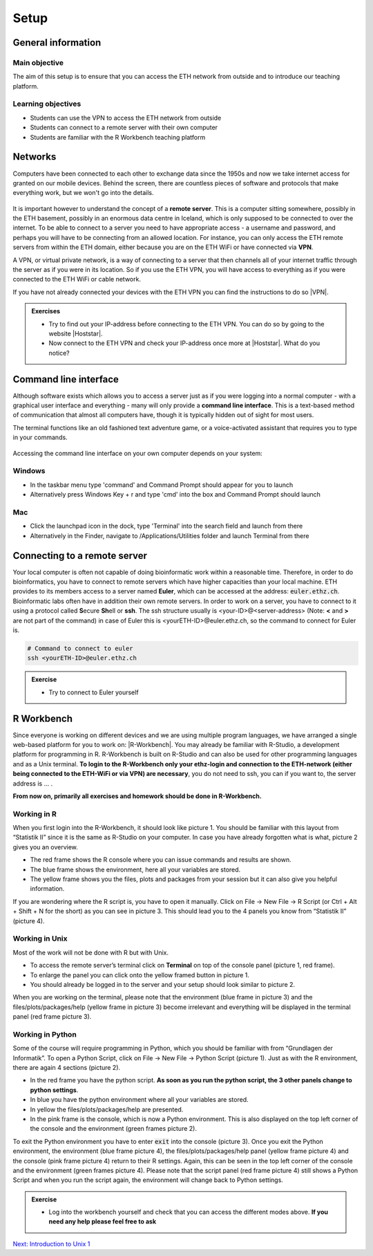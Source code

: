 Setup
=====

General information
-------------------

Main objective
^^^^^^^^^^^^^^

The aim of this setup is to ensure that you can access the ETH network from outside and to introduce our teaching platform.

Learning objectives
^^^^^^^^^^^^^^^^^^^

* Students can use the VPN to access the ETH network from outside
* Students can connect to a remote server with their own computer
* Students are familiar with the R Workbench teaching platform

Networks
--------

Computers have been connected to each other to exchange data since the 1950s and now we take internet access for granted on our mobile devices. Behind the screen, there are countless pieces of software and protocols that make everything work, but we won't go into the details.

.. figure:: images/client_server_model.png
    :align: center

It is important however to understand the concept of a **remote server**. This is a computer sitting somewhere, possibly in the ETH basement, possibly in an enormous data centre in Iceland, which is only supposed to be connected to over the internet. To be able to connect to a server you need to have appropriate access - a username and password, and perhaps you will have to be connecting from an allowed location. For instance, you can only access the ETH remote servers from within the ETH domain, either because you are on the ETH WiFi or have connected via **VPN**.

A VPN, or virtual private network, is a way of connecting to a server that then channels all of your internet traffic through the server as if you were in its location. So if you use the ETH VPN, you will have access to everything as if you were connected to the ETH WiFi or cable network.

If you have not already connected your devices with the ETH VPN you can find the instructions to do so |VPN|.

.. |VPN| raw:: html
    
    <a href="https://ethz.ch/content/dam/ethz/special-interest/hest/isg-hest-dam/documents/pdf/vpn-de.pdf" target="_blank">here</a>

.. admonition:: Exercises
    :class: exercise

    * Try to find out your IP-address before connecting to the ETH VPN. You can do so by going to the website |Hoststar|.
    * Now connect to the ETH VPN and check your IP-address once more at |Hoststar|. What do you notice?

    .. hidden-code-block:: bash

       # You should notice that your IP-address change even though you did not physically change your location.

    .. |Hoststar| raw:: html

        <a href="https://www.hoststar.ch/de/tools/meine-ip-adresse#:~:text=Geben%20Sie%20den%20Befehl%20»ping,öffentliche%20IP-Adresse%20der%20Seite." target="_blank">Hoststar</a>

Command line interface
----------------------

Although software exists which allows you to access a server just as if you were logging into a normal computer - with a graphical user interface and everything - many will only provide a **command line interface**. This is a text-based method of communication that almost all computers have, though it is typically hidden out of sight for most users.

The terminal functions like an old fashioned text adventure game, or a voice-activated assistant that requires you to type in your commands.

.. figure:: images/command_line.gif

Accessing the command line interface on your own computer depends on your system:

Windows
^^^^^^^

* In the taskbar menu type 'command' and Command Prompt should appear for you to launch
* Alternatively press Windows Key + r and type 'cmd' into the box and Command Prompt should launch

Mac
^^^

* Click the launchpad icon in the dock, type 'Terminal' into the search field and launch from there
* Alternatively in the Finder, navigate to /Applications/Utilities folder and launch Terminal from there

Connecting to a remote server
-----------------------------
Your local computer is often not capable of doing bioinformatic work within a reasonable time. Therefore, in order to do bioinformatics, you have to connect to remote servers which have higher capacities than your local machine. ETH provides to its members access to a server named **Euler**, which can be accessed at the address: :code:`euler.ethz.ch`. Bioinformatic labs often have in addition their own remote servers. 
In order to work on a server, you have to connect to it using a protocol called **S**\ ecure **Sh**\ ell or **ssh**.
The ssh structure usually is <your-ID>@<server-address> (Note: **<** and **>** are not part of the command) in case of Euler this is <yourETH-ID>@euler.ethz.ch, so the command to connect for Euler is.



.. code-block:: bash

    # Command to connect to euler
    ssh <yourETH-ID>@euler.ethz.ch

.. admonition:: Exercise
    :class: exercise

    * Try to connect to Euler yourself

    .. hidden-code-block:: bash

        # First, you have to open the command line interface on you computer
        # For Windows: Type "command" into the taskbar menu
        # For Mac: Click onto the launchpad icon in the dock and type "Terminal" into the search field

        # Second, connect to Euler with the ssh command. You need your  user ID and your nethz password in order to connect to the serve. The command to connect to the Euler is:
        ssh <yourETH-ID>@euler.ethz.ch

        # Please note that the first time you access Euler, ETH will send you an additional verification code to your ETH-mail.**
        # This code has to be entered into the terminal in order to access Euler.



R Workbench
-----------
Since everyone is working on different devices and we are using multiple program languages, we have arranged a single web-based platform for you to work on: |R-Workbench|. You may already be familiar with R-Studio, a development platform for programming in R. R-Workbench is built on R-Studio and can also be used for other programming languages and as a Unix terminal. **To login to the R-Workbench only your ethz-login and connection to the ETH-network (either being connected to the ETH-WiFi or via VPN) are necessary**, you do not need to ssh, you can if you want to, the server address is ... . 

**From now on, primarily all exercises and homework should be done in R-Workbench.**

.. |R-Workbench| raw:: html

    <a href="https://rstudio-teaching.ethz.ch/" target="_blank">https://rstudio-teaching.ethz.ch/</a>

Working in R
^^^^^^^^^^^^

When you first login into the R-Workbench, it should look like picture 1. You should be familiar with this layout from “Statistik II” since it is the same as R-Studio on your computer. In case you have already forgotten what is what, picture 2 gives you an overview.

* The red frame shows the R console where you can issue commands and results are shown.
* The blue frame shows the environment, here all your variables are stored.
* The yellow frame shows you the files, plots and packages from your session but it can also give you helpful information.

If you are wondering where the R script is, you have to open it manually. Click on File -> New File -> R Script (or Ctrl + Alt + Shift + N for the short) as you can see in picture 3. This should lead you to the 4 panels you know from “Statistik II” (picture 4).

|R1| |R2| |R3| |R4|

.. |R1| image:: images/R_Workbench_1.png
     :width: 49%


.. |R2| image:: images/R_Workbench_2.png
        :width: 49%


.. |R3| image:: images/R_Workbench_3.png
        :width: 49%


.. |R4| image:: images/R_Workbench_4.png
        :width: 49%

Working in Unix
^^^^^^^^^^^^^^^

Most of the work will not be done with R but with Unix.

* To access the remote server’s terminal click on **Terminal** on top of the console panel (picture 1, red frame).
* To enlarge the panel you can click onto the yellow framed button in picture 1.
* You should already be logged in to the server and your setup should look similar to picture 2.

When you are working on the terminal, please note that the environment (blue frame in picture 3) and the files/plots/packages/help (yellow frame in picture 3) become irrelevant and everything will be displayed in the terminal panel (red frame picture 3).

|T1| |T2| |T3|

.. |T1| image:: images/Terminal_Workbench_1.png
           :width: 49%


.. |T2| image:: images/Terminal_Workbench_2.png
              :width: 49%


.. |T3| image:: images/Terminal_Workbench_3.png
              :width: 49%


Working in Python
^^^^^^^^^^^^^^^^^

Some of the course will require programming in Python, which you should be familiar with from “Grundlagen der Informatik”. To open a Python Script, click on File -> New File -> Python Script (picture 1). Just as with the R environment, there are again 4 sections (picture 2).

* In the red frame you have the python script. **As soon as you run the python script, the 3 other panels change to python settings**.
* In blue you have the python environment where all your variables are stored.
* In yellow the files/plots/packages/help are presented.
* In the pink frame is the console, which is now a Python environment. This is also displayed on the top left corner of the console and the environment (green frames picture 2).

To exit the Python environment you have to enter :code:`exit` into the console (picture 3). Once you exit the Python environment, the environment (blue frame picture 4), the files/plots/packages/help panel (yellow frame picture 4) and the console (pink frame picture 4) return to their R settings. Again, this can be seen in the top left corner of the console and the environment (green frames picture 4). Please note that the script panel (red frame picture 4) still shows a Python Script and when you run the script again, the environment will change back to Python settings.
 
|P1| |P2| |P3| |P4|

.. |P1| image:: images/Python_Workbench_1.png
              :width: 49%


.. |P2| image:: images/Python_Workbench_2_new.png
                 :width: 49%


.. |P3| image:: images/Python_Workbench_3.png
                 :width: 49%


.. |P4| image:: images/Python_Workbench_4_new.png
                 :width: 49%


.. admonition:: Exercise
    :class: exercise

    * Log into the workbench yourself and check that you can access the different modes above. **If you need any help please feel free to ask**

    .. hidden-code-block:: bash

        #The workbench can be found at https://rstudio-teaching.ethz.ch/

        #You can switch between the console and the terminal at the top bar

        #To open a script press on File -> New File and select the script type (R or Python) you want to work with

        #You should already be logged in to the server. Please let us know if that is not the case.

        #The environment and console changes depending on the script type you are running

        #To exit the python environment enter `exit` into the console


.. container:: nextlink

    `Next: Introduction to Unix 1 <1_Unix1.html>`_

